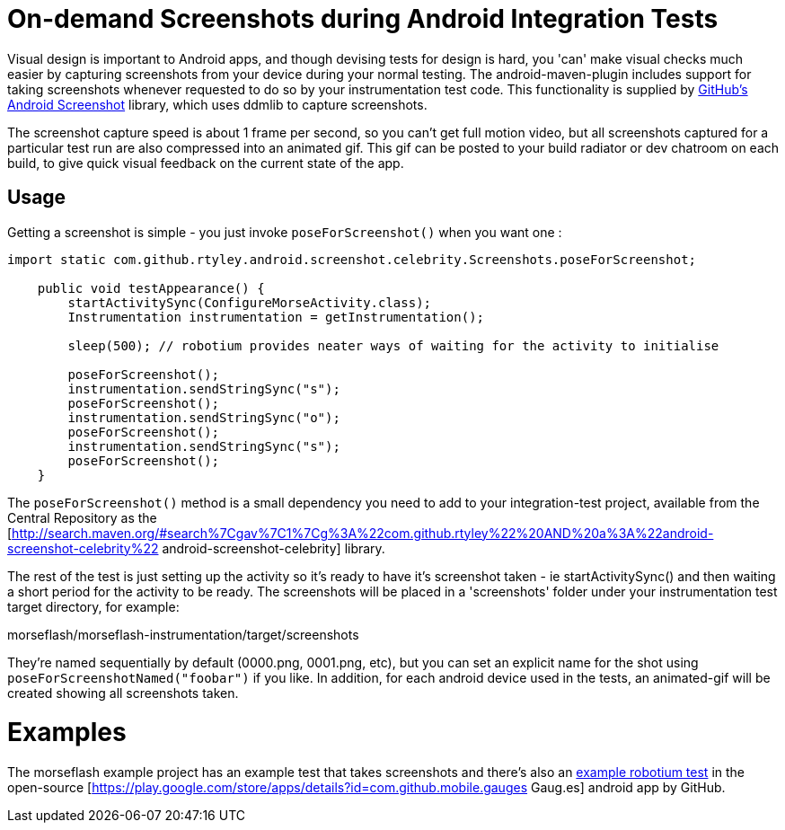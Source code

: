 = On-demand Screenshots during Android Integration Tests

Visual design is important to Android apps, and though devising tests for design is hard, 
you 'can' make visual checks much easier by capturing screenshots from your device during 
your normal testing. The android-maven-plugin includes support for taking screenshots 
whenever requested to do so by your instrumentation test code. This
functionality is supplied by  https://github.com/rtyley/android-screenshot-lib[GitHub's Android Screenshot] 
library, which uses ddmlib to capture screenshots.

The screenshot capture speed is about 1 frame per second, so you can't get full motion video, 
but all screenshots captured for a particular test run are also compressed into an animated gif. 
This gif can be posted to your build radiator or dev chatroom on each build, to give quick visual 
feedback on the current state of the app.

== Usage

Getting a screenshot is simple - you just invoke `poseForScreenshot()`
when you want one :

----
import static com.github.rtyley.android.screenshot.celebrity.Screenshots.poseForScreenshot;

    public void testAppearance() {
        startActivitySync(ConfigureMorseActivity.class);
        Instrumentation instrumentation = getInstrumentation();

        sleep(500); // robotium provides neater ways of waiting for the activity to initialise

        poseForScreenshot();
        instrumentation.sendStringSync("s");
        poseForScreenshot();
        instrumentation.sendStringSync("o");
        poseForScreenshot();
        instrumentation.sendStringSync("s");
        poseForScreenshot();
    }
----

The `poseForScreenshot()` method is a small dependency you need to add to your integration-test project, 
available from the Central Repository as the 
[http://search.maven.org/#search%7Cgav%7C1%7Cg%3A%22com.github.rtyley%22%20AND%20a%3A%22android-screenshot-celebrity%22 android-screenshot-celebrity] library.

The rest of the test is just setting up the activity so it's ready to have it's screenshot taken 
- ie startActivitySync() and then waiting a short period for the activity to be ready. The screenshots 
will be placed in a 'screenshots' folder under your instrumentation test target directory, for example:

morseflash/morseflash-instrumentation/target/screenshots

They're named sequentially by default (0000.png, 0001.png, etc), but you can set an explicit name 
for the shot using `poseForScreenshotNamed("foobar")` if you like. In addition, for each android 
device used in the tests, an animated-gif will be created showing all screenshots taken.

= Examples =

The morseflash example project has an example test that takes screenshots and there's also an 
https://github.com/github/gauges-android/blob/gauges-android-1.1/integration-tests/src/main/java/com/github/mobile/gauges/test/AppearanceTest.java#L88-109[example robotium test] 
in the open-source [https://play.google.com/store/apps/details?id=com.github.mobile.gauges Gaug.es] android app by GitHub.